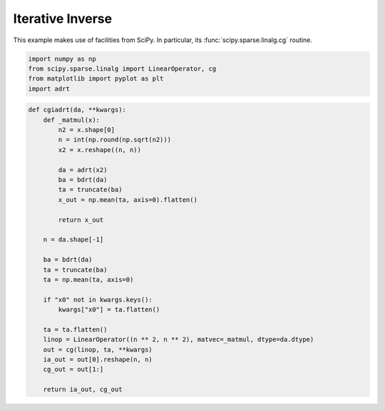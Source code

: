 .. _cginverse:

Iterative Inverse
=================

This example makes use of facilities from SciPy. In particular, its
:func:`scipy.sparse.linalg.cg` routine.

.. code::

   import numpy as np
   from scipy.sparse.linalg import LinearOperator, cg
   from matplotlib import pyplot as plt
   import adrt

.. code::

   def cgiadrt(da, **kwargs):
       def _matmul(x):
           n2 = x.shape[0]
           n = int(np.round(np.sqrt(n2)))
           x2 = x.reshape((n, n))

           da = adrt(x2)
           ba = bdrt(da)
           ta = truncate(ba)
           x_out = np.mean(ta, axis=0).flatten()

           return x_out

       n = da.shape[-1]

       ba = bdrt(da)
       ta = truncate(ba)
       ta = np.mean(ta, axis=0)

       if "x0" not in kwargs.keys():
           kwargs["x0"] = ta.flatten()

       ta = ta.flatten()
       linop = LinearOperator((n ** 2, n ** 2), matvec=_matmul, dtype=da.dtype)
       out = cg(linop, ta, **kwargs)
       ia_out = out[0].reshape(n, n)
       cg_out = out[1:]

       return ia_out, cg_out
